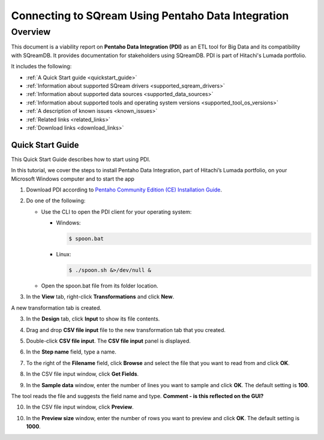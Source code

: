 .. _pentaho_data_integration:


*************************
Connecting to SQream Using Pentaho Data Integration
*************************

Overview
=========
This document is a viability report on **Pentaho Data Integration (PDI)** as an ETL tool for Big Data and its compatibility with SQreamDB. It provides documentation for stakeholders using SQreamDB. PDI is part of Hitachi's Lumada portfolio.

It includes the following:

* :ref:`A Quick Start guide <quickstart_guide>`
* :ref:`Information about supported SQream drivers <supported_sqream_drivers>`
* :ref:`Information about supported data sources <supported_data_sources>`
* :ref:`Information about supported tools and operating system versions <supported_tool_os_versions>`
* :ref:`A description of known issues <known_issues>`
* :ref:`Related links <related_links>`
* :ref:`Download links <download_links>`

.. _quickstart_guide:

Quick Start Guide
-----------------
This Quick Start Guide describes how to start using PDI.

In this tutorial, we cover the steps to install Pentaho Data Integration, part of Hitachi’s Lumada portfolio, on your Microsoft Windows computer  and to start the app

1. Download PDI according to `Pentaho Community Edition (CE) Installation Guide <https://www.hitachivantara.com/en-us/pdf/white-paper/pentaho-community-edition-installation-guide-for-windows-whitepaper.pdf>`_.

.. image:: /_static/images/third_party_connectors/pentaho/pentaho_01.png

2. Do one of the following:

   * Use the CLI to open the PDI client for your operating system:

     * Windows:
   
       .. code-block:: console
     
          $ spoon.bat
   
     * Linux:
   
       .. code-block:: console
     
          $ ./spoon.sh &>/dev/null &
    
   * Open the spoon.bat file from its folder location.
		  
.. image:: /_static/images/third_party_connectors/pentaho/spoon_bat_file.png

3. In the **View** tab, right-click **Transformations** and click **New**.

.. image:: /_static/images/third_party_connectors/pentaho/pentaho_1.png

A new transformation tab is created.

.. image:: /_static/images/third_party_connectors/pentaho/pentaho_2.png

3. In the **Design** tab, click **Input** to show its file contents.

.. image:: /_static/images/third_party_connectors/pentaho/pentaho_3.png

4. Drag and drop **CSV file input** file to the new transformation tab that you created.

.. image:: /_static/images/third_party_connectors/pentaho/pentaho_4.png

5. Double-click **CSV file input**. The **CSV file input** panel is displayed.

.. image:: /_static/images/third_party_connectors/pentaho/pentaho_5.png

6. In the **Step name** field, type a name.

.. image:: /_static/images/third_party_connectors/pentaho/pentaho_6.png

7. To the right of the **Filename** field, click **Browse** and select the file that you want to read from and click **OK**.

.. image:: /_static/images/third_party_connectors/pentaho/add_csv_file.png

8. In the CSV file input window, click **Get Fields**.

.. image:: /_static/images/third_party_connectors/pentaho/get_fields.png

9. In the **Sample data** window, enter the number of lines you want to sample and click **OK**. The default setting is **100**.

.. image:: /_static/images/third_party_connectors/pentaho/number_of_lines_to_sample.png

The tool reads the file and suggests the field name and type. **Comment - is this reflected on the GUI?**

10. In the CSV file input window, click **Preview**.

.. image:: /_static/images/third_party_connectors/pentaho/preview.png

10. In the **Preview size** window, enter the number of rows you want to preview and click **OK**. The default setting is **1000**.

.. image:: /_static/images/third_party_connectors/pentaho/number_of_rows_to_preview.png






